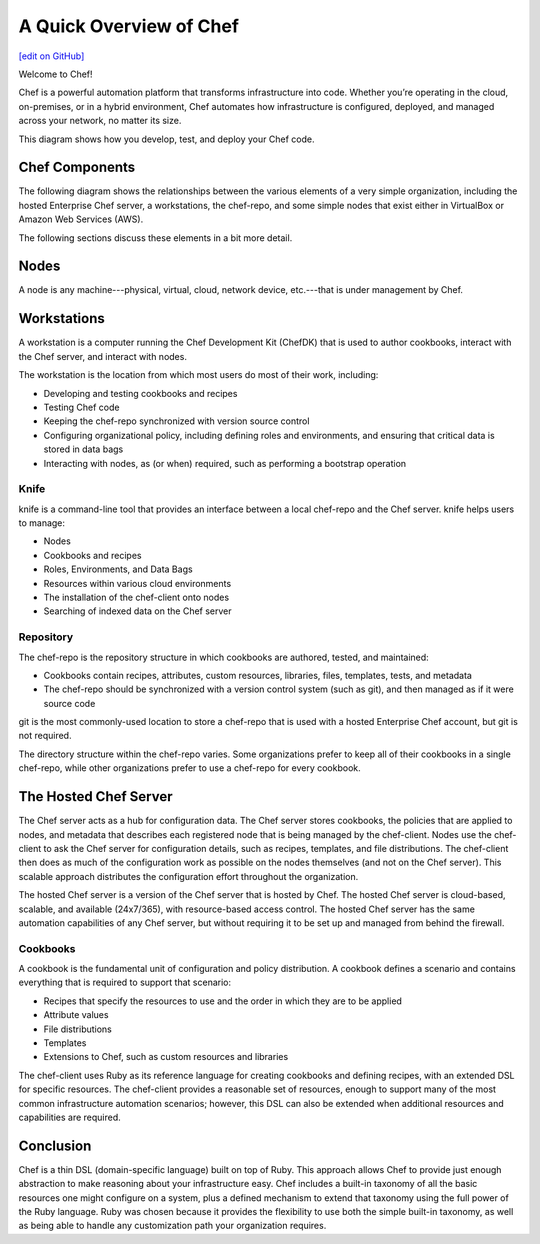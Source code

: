 =====================================================
A Quick Overview of Chef
=====================================================
`[edit on GitHub] <https://github.com/chef/chef-web-docs/blob/master/chef_master/source/chef_quick_overview.rst>`__

Welcome to Chef!

.. tag chef

Chef is a powerful automation platform that transforms infrastructure into code. Whether you’re operating in the cloud, on-premises, or in a hybrid environment, Chef automates how infrastructure is configured, deployed, and managed across your network, no matter its size.

This diagram shows how you develop, test, and deploy your Chef code.

.. image:: ../../images/start_chef.svg
   :width: 700px
   :align: center

.. end_tag

Chef Components
=====================================================
The following diagram shows the relationships between the various elements of a very simple organization, including the hosted Enterprise Chef server, a workstations, the chef-repo, and some simple nodes that exist either in VirtualBox or Amazon Web Services (AWS).

.. image:: ../../images/overview_chef_quick.png

The following sections discuss these elements in a bit more detail.

Nodes
=====================================================
.. tag node

A node is any machine---physical, virtual, cloud, network device, etc.---that is under management by Chef.

.. end_tag

Workstations
=====================================================
.. tag workstation_summary

A workstation is a computer running the Chef Development Kit (ChefDK) that is used to author cookbooks, interact with the Chef server, and interact with nodes.

The workstation is the location from which most users do most of their work, including:

* Developing and testing cookbooks and recipes
* Testing Chef code
* Keeping the chef-repo synchronized with version source control
* Configuring organizational policy, including defining roles and environments, and ensuring that critical data is stored in data bags
* Interacting with nodes, as (or when) required, such as performing a bootstrap operation

.. end_tag

Knife
-----------------------------------------------------
.. tag knife_summary

knife is a command-line tool that provides an interface between a local chef-repo and the Chef server. knife helps users to manage:

* Nodes
* Cookbooks and recipes
* Roles, Environments, and Data Bags
* Resources within various cloud environments
* The installation of the chef-client onto nodes
* Searching of indexed data on the Chef server

.. end_tag

Repository
-----------------------------------------------------
.. tag chef_repo_summary

The chef-repo is the repository structure in which cookbooks are authored, tested, and maintained:

* Cookbooks contain recipes, attributes, custom resources, libraries, files, templates, tests, and metadata
* The chef-repo should be synchronized with a version control system (such as git), and then managed as if it were source code

.. end_tag

git is the most commonly-used location to store a chef-repo that is used with a hosted Enterprise Chef account, but git is not required.

.. tag chef_repo_structure

The directory structure within the chef-repo varies. Some organizations prefer to keep all of their cookbooks in a single chef-repo, while other organizations prefer to use a chef-repo for every cookbook.

.. end_tag

The Hosted Chef Server
=====================================================
.. tag chef_server

The Chef server acts as a hub for configuration data. The Chef server stores cookbooks, the policies that are applied to nodes, and metadata that describes each registered node that is being managed by the chef-client. Nodes use the chef-client to ask the Chef server for configuration details, such as recipes, templates, and file distributions. The chef-client then does as much of the configuration work as possible on the nodes themselves (and not on the Chef server). This scalable approach distributes the configuration effort throughout the organization.

.. end_tag

The hosted Chef server is a version of the Chef server that is hosted by Chef. The hosted Chef server is cloud-based, scalable, and available (24x7/365), with resource-based access control. The hosted Chef server has the same automation capabilities of any Chef server, but without requiring it to be set up and managed from behind the firewall.

Cookbooks
-----------------------------------------------------
.. tag cookbooks_summary

A cookbook is the fundamental unit of configuration and policy distribution. A cookbook defines a scenario and contains everything that is required to support that scenario:

* Recipes that specify the resources to use and the order in which they are to be applied
* Attribute values
* File distributions
* Templates
* Extensions to Chef, such as custom resources and libraries

.. end_tag

The chef-client uses Ruby as its reference language for creating cookbooks and defining recipes, with an extended DSL for specific resources. The chef-client provides a reasonable set of resources, enough to support many of the most common infrastructure automation scenarios; however, this DSL can also be extended when additional resources and capabilities are required.

Conclusion
=====================================================
.. tag chef_about

Chef is a thin DSL (domain-specific language) built on top of Ruby. This approach allows Chef to provide just enough abstraction to make reasoning about your infrastructure easy. Chef includes a built-in taxonomy of all the basic resources one might configure on a system, plus a defined mechanism to extend that taxonomy using the full power of the Ruby language. Ruby was chosen because it provides the flexibility to use both the simple built-in taxonomy, as well as being able to handle any customization path your organization requires.

.. end_tag
